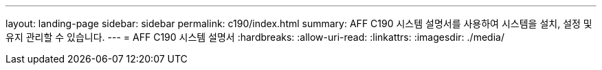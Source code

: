 ---
layout: landing-page 
sidebar: sidebar 
permalink: c190/index.html 
summary: AFF C190 시스템 설명서를 사용하여 시스템을 설치, 설정 및 유지 관리할 수 있습니다. 
---
= AFF C190 시스템 설명서
:hardbreaks:
:allow-uri-read: 
:linkattrs: 
:imagesdir: ./media/


